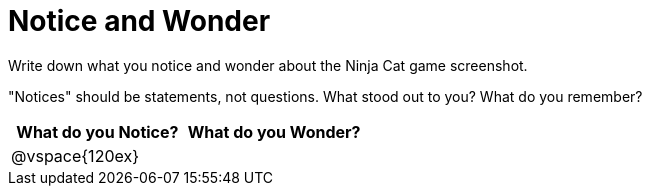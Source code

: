 = Notice and Wonder

Write down what you notice and wonder about the Ninja Cat game screenshot.

"Notices" should be statements, not questions. What stood out to you? What do you remember?

[cols="^1a,^1a",options="header"]
|===
|What do you Notice?
|What do you Wonder?

|
@vspace{120ex}
|

|===


